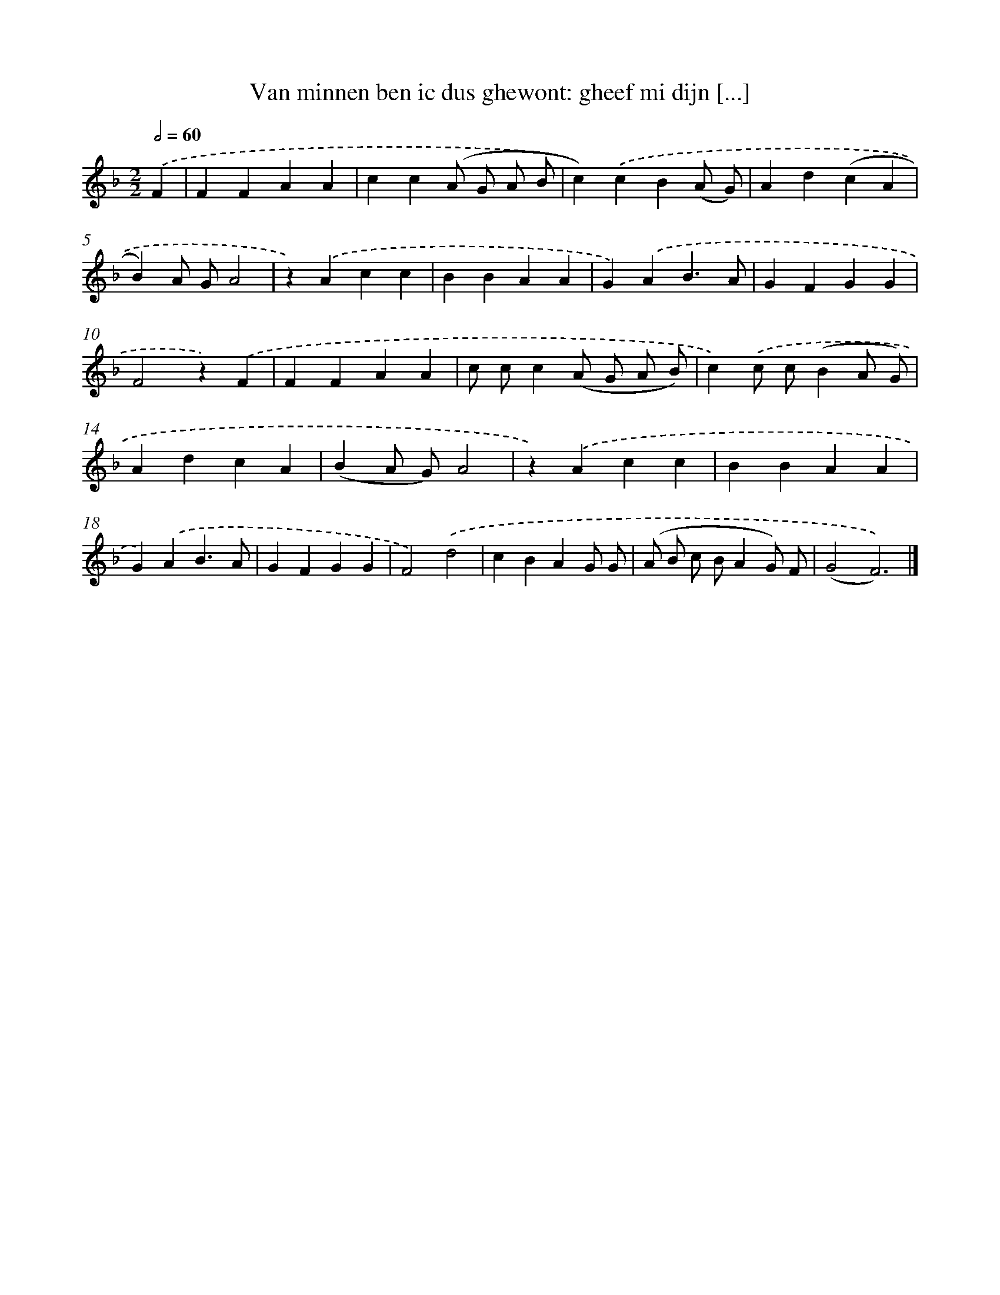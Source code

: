 X: 9153
T: Van minnen ben ic dus ghewont: gheef mi dijn [...]
%%abc-version 2.0
%%abcx-abcm2ps-target-version 5.9.1 (29 Sep 2008)
%%abc-creator hum2abc beta
%%abcx-conversion-date 2018/11/01 14:36:53
%%humdrum-veritas 1302555115
%%humdrum-veritas-data 617048421
%%continueall 1
%%barnumbers 0
L: 1/4
M: 2/2
Q: 1/2=60
K: F clef=treble
.('F [I:setbarnb 1]|
FFAA |
cc(A/ G/ A/ B/ |
c)).('cB(A/ G/) |
Ad(cA |
B)A/ G/A2 |
z).('Acc |
BBAA |
G).('AB3/A/ |
GFGG |
F2z).('F |
FFAA |
c/ c/c(A/ G/ A/ B/) |
c).('c/ c/(BA/ G/) |
AdcA |
(BA/ G/)A2 |
z).('Acc |
BBAA |
G).('AB3/A/ |
GFGG |
F2).('d2 |
cBAG/ G/ |
(A/ B/ c/ B/AG/) F/ |
(G2F3)) |]
